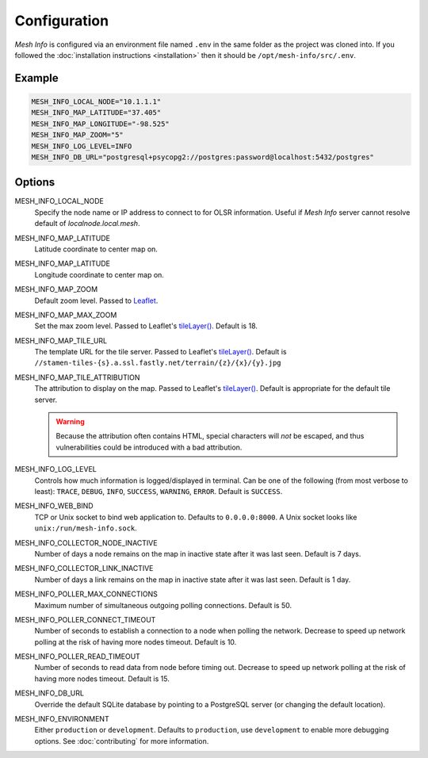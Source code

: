 Configuration
=============

*Mesh Info* is configured via an environment file named ``.env`` in the same folder as the project was cloned into.
If you followed the :doc:`installation instructions <installation>` then it should be ``/opt/mesh-info/src/.env``.

Example
-------

.. code-block:: ini

   MESH_INFO_LOCAL_NODE="10.1.1.1"
   MESH_INFO_MAP_LATITUDE="37.405"
   MESH_INFO_MAP_LONGITUDE="-98.525"
   MESH_INFO_MAP_ZOOM="5"
   MESH_INFO_LOG_LEVEL=INFO
   MESH_INFO_DB_URL="postgresql+psycopg2://postgres:password@localhost:5432/postgres"


Options
-------

MESH_INFO_LOCAL_NODE
   Specify the node name or IP address to connect to for OLSR information.
   Useful if *Mesh Info* server cannot resolve default of `localnode.local.mesh`.

MESH_INFO_MAP_LATITUDE
   Latitude coordinate to center map on.

MESH_INFO_MAP_LATITUDE
   Longitude coordinate to center map on.

MESH_INFO_MAP_ZOOM
   Default zoom level.
   Passed to `Leaflet <https://leafletjs.com/>`_.

MESH_INFO_MAP_MAX_ZOOM
   Set the max zoom level.
   Passed to Leaflet's `tileLayer()`_.
   Default is 18.

MESH_INFO_MAP_TILE_URL
   The template URL for the tile server.
   Passed to Leaflet's `tileLayer()`_.
   Default is ``//stamen-tiles-{s}.a.ssl.fastly.net/terrain/{z}/{x}/{y}.jpg``

MESH_INFO_MAP_TILE_ATTRIBUTION
   The attribution to display on the map.
   Passed to Leaflet's `tileLayer()`_.
   Default is appropriate for the default tile server.

   .. warning::

      Because the attribution often contains HTML,
      special characters will *not* be escaped,
      and thus vulnerabilities could be introduced with a bad attribution.

MESH_INFO_LOG_LEVEL
   Controls how much information is logged/displayed in terminal.
   Can be one of the following (from most verbose to least):
   ``TRACE``, ``DEBUG``, ``INFO``, ``SUCCESS``, ``WARNING``, ``ERROR``.
   Default is ``SUCCESS``.

MESH_INFO_WEB_BIND
   TCP or Unix socket to bind web application to.
   Defaults to ``0.0.0.0:8000``.
   A Unix socket looks like ``unix:/run/mesh-info.sock``.

MESH_INFO_COLLECTOR_NODE_INACTIVE
   Number of days a node remains on the map in inactive state after it was last seen.
   Default is 7 days.

MESH_INFO_COLLECTOR_LINK_INACTIVE
   Number of days a link remains on the map in inactive state after it was last seen.
   Default is 1 day.

MESH_INFO_POLLER_MAX_CONNECTIONS
   Maximum number of simultaneous outgoing polling connections.
   Default is 50.

MESH_INFO_POLLER_CONNECT_TIMEOUT
   Number of seconds to establish a connection to a node when polling the network.
   Decrease to speed up network polling at the risk of having more nodes timeout.
   Default is 10.

MESH_INFO_POLLER_READ_TIMEOUT
   Number of seconds to read data from node before timing out.
   Decrease to speed up network polling at the risk of having more nodes timeout.
   Default is 15.

MESH_INFO_DB_URL
   Override the default SQLite database by pointing to a PostgreSQL server
   (or changing the default location).

MESH_INFO_ENVIRONMENT
   Either ``production`` or ``development``.
   Defaults to ``production``, use ``development`` to enable more debugging options.
   See :doc:`contributing` for more information.


.. _tileLayer(): https://leafletjs.com/reference.html#tilelayer
